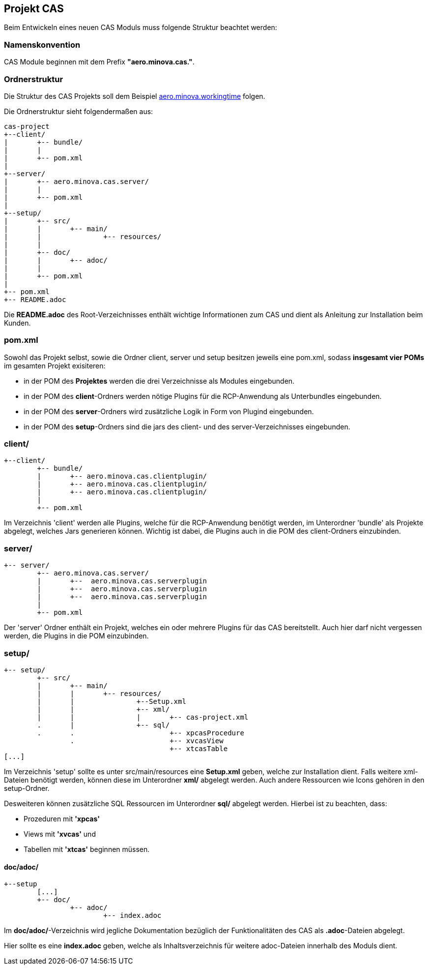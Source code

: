 == Projekt CAS

Beim Entwickeln eines neuen CAS Moduls muss folgende Struktur beachtet werden:

=== Namenskonvention

CAS Module beginnen mit dem Prefix *"aero.minova.cas."*.

=== Ordnerstruktur

Die Struktur des CAS Projekts soll dem Beispiel 
link:https://github.com/minova-afis/aero.minova.workingtime[aero.minova.workingtime] folgen.

Die Ordnerstruktur sieht folgendermaßen aus:

----
cas-project
+--client/
|	+-- bundle/
|	|
|	+-- pom.xml
|
+--server/
|	+-- aero.minova.cas.server/
|	|	
|	+-- pom.xml
|
+--setup/
|	+-- src/
|	|	+-- main/
|	|		+-- resources/
|	|
|	+-- doc/
|	|	+-- adoc/
|	|
|	+-- pom.xml
|	
+-- pom.xml
+-- README.adoc

----


Die *README.adoc* des Root-Verzeichnisses enthält wichtige Informationen zum CAS und dient als Anleitung zur Installation beim Kunden.

=== pom.xml

Sowohl das Projekt selbst, sowie die Ordner client, server und setup besitzen jeweils eine pom.xml,
sodass *insgesamt vier POMs* im gesamten Projekt exisiteren:

* in der POM des *Projektes* werden die drei Verzeichnisse als Modules eingebunden.
* in der POM des *client*-Ordners werden nötige Plugins für die RCP-Anwendung als Unterbundles eingebunden.
* in der POM des *server*-Ordners wird zusätzliche Logik in Form von Plugind eingebunden.
* in der POM des *setup*-Ordners sind die jars des client- und des server-Verzeichnisses eingebunden.

=== client/
----
+--client/
	+-- bundle/
	|	+-- aero.minova.cas.clientplugin/
	|	+-- aero.minova.cas.clientplugin/
	|	+-- aero.minova.cas.clientplugin/
	|
	+-- pom.xml
----

Im Verzeichnis 'client' werden alle Plugins, 
welche für die RCP-Anwendung benötigt werden, im Unterordner 'bundle'
als Projekte abgelegt, welches Jars generieren können.
Wichtig ist dabei, die Plugins auch in die POM des client-Ordners einzubinden.

=== server/
----
+-- server/
	+-- aero.minova.cas.server/
	|	+--  aero.minova.cas.serverplugin
	|	+--  aero.minova.cas.serverplugin
	|	+--  aero.minova.cas.serverplugin
	|
	+-- pom.xml
----

Der 'server' Ordner enthält ein Projekt,
welches ein oder mehrere Plugins für das CAS bereitstellt.
Auch hier darf nicht vergessen werden, die Plugins in die POM einzubinden.

=== setup/
----
+-- setup/
	+-- src/
	|	+-- main/
	|	|	+-- resources/
	|	|		+--Setup.xml
	|	|		+-- xml/
	|	|		|	+-- cas-project.xml
	.	|		+-- sql/
	.	.			+-- xpcasProcedure
		.			+-- xvcasView
					+-- xtcasTable
[...]		
----


Im Verzeichnis 'setup' sollte es unter src/main/resources eine *Setup.xml* geben, welche zur Installation dient.
Falls weitere xml-Dateien benötigt werden, können diese im Unterordner *xml/* abgelegt werden.
Auch andere Ressourcen wie Icons gehören in den setup-Ordner.

Desweiteren können zusätzliche SQL Ressourcen im Unterordner *sql/* abgelegt werden. Hierbei ist zu beachten, dass:

* Prozeduren mit *'xpcas'* 
* Views mit *'xvcas'* und
* Tabellen mit *'xtcas'*
beginnen müssen.

==== doc/adoc/

----
+--setup
	[...]	
	+-- doc/
		+-- adoc/
			+-- index.adoc
----

Im *doc/adoc/*-Verzeichnis wird jegliche Dokumentation bezüglich der Funktionalitäten des CAS als *.adoc*-Dateien abgelegt.

Hier sollte es eine *index.adoc* geben, welche als Inhaltsverzeichnis für weitere adoc-Dateien innerhalb des Moduls dient.

